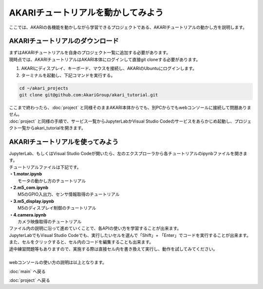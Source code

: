 ***********************************************************
AKARIチュートリアルを動かしてみよう
***********************************************************

| ここでは、AKARIの各機能を動かしながら学習できるプロジェクトである、AKARIチュートリアルの動かし方を説明します。

===========================================================
AKARIチュートリアルのダウンロード
===========================================================

| まずはAKARIチュートリアルを自身のプロジェクト一覧に追加する必要があります。
| 現時点では、AKARIチュートリアルはAKARI本体にログインして直接git cloneする必要があります。

1. AKARIにディスプレイ、キーボード、マウスを接続し、AKARIのUbuntuにログインします。

2. ターミナルを起動し、下記コマンドを実行する。

.. code-block:: bash

    cd ~/akari_projects
    git clone git@github.com:AkariGroup/akari_tutorial.git

| ここまで終わったら、:doc:`project` と同様そのままAKARI本体からでも、別PCからでもwebコンソールに接続して問題ありません。
| :doc:`project` と同様の手順で、サービス一覧からJupyterLabかVisual Studio Codeのサービスをあらかじめ起動し、プロジェクト一覧からakari_tutorialを開きます。


===========================================================
AKARIチュートリアルを使ってみよう
===========================================================

| JupyterLab、もしくはVisual Studio Codeが開いたら、左のエクスプローラから各チュートリアルのipynbファイルを開きます。
| チュートリアルファイルは下記です。
| **・1.motor.ipynb**
|   モータの動かし方のチュートリアル
| **・2.m5_com.ipynb**
|   M5のGPIO入出力、センサ情報取得のチュートリアル
| **・3.m5_display.ipynb**
|   M5のディスプレイ制御のチュートリアル
| **・4.camera.ipynb**
|   カメラ映像取得のチュートリアル

| ファイル内の説明に沿って進めていくことで、各APIの使い方を学習することが出来ます。
| JupyterLabでもVisual Studio Codeでも、実行したいセルを選んで「Shift」+ 「Enter」でコードを実行することが出来ます。
| また、セルをクリックすると、セル内のコードを編集することも出来ます。
| 途中練習問題等もありますので、実施する際は直接セル内を書き換えて実行し、動作を試してみてください。
|
| webコンソールの使い方の説明は以上となります。

:doc:`main` へ戻る

:doc:`project` へ戻る